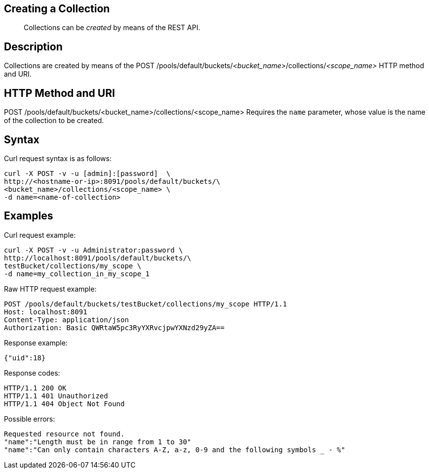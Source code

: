 == Creating a Collection

[abstract]
Collections can be _created_ by means of the REST API.

== Description

Collections are created by means of the POST /pools/default/buckets/_<bucket_name>_/collections/_<scope_name>_ HTTP method and URI.

== HTTP Method and URI

POST /pools/default/buckets/<bucket_name>/collections/<scope_name>
Requires the `name` parameter, whose value is the name of the collection to be created.

== Syntax

Curl request syntax is as follows:

----
curl -X POST -v -u [admin]:[password]  \
http://<hostname-or-ip>:8091/pools/default/buckets/\
<bucket_name>/collections/<scope_name> \
-d name=<name-of-collection>
----

== Examples

Curl request example:

----
curl -X POST -v -u Administrator:password \
http://localhost:8091/pools/default/buckets/\
testBucket/collections/my_scope \
-d name=my_collection_in_my_scope_1
----

Raw HTTP request example:

----
POST /pools/default/buckets/testBucket/collections/my_scope HTTP/1.1
Host: localhost:8091
Content-Type: application/json
Authorization: Basic QWRtaW5pc3RyYXRvcjpwYXNzd29yZA==
----

Response example:

----
{"uid":18}
----

Response codes:

----
HTTP/1.1 200 OK
HTTP/1.1 401 Unauthorized
HTTP/1.1 404 Object Not Found
----

Possible errors:

----
Requested resource not found.
"name":"Length must be in range from 1 to 30"
"name":"Can only contain characters A-Z, a-z, 0-9 and the following symbols _ - %"
----
